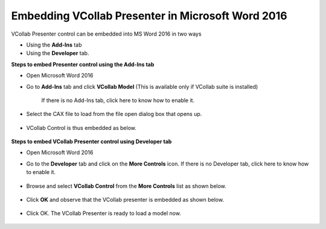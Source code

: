 Embedding VCollab Presenter in Microsoft Word 2016
==================================================

VCollab Presenter control can be embedded into MS Word 2016 in two ways

-  Using the **Add-Ins** tab

-  Using the **Developer** tab.

**Steps to embed Presenter control using the Add-Ins tab**

-  Open Microsoft Word 2016

-  Go to **Add-Ins** tab and click **VCollab Model** (This is available
   only if VCollab suite is installed)

    If there is no Add-Ins tab, click here to know how to enable it.

    |image0|

-  Select the CAX file to load from the file open dialog box that opens
   up.

    |image1|

-  VCollab Control is thus embedded as below.

    |image2|

**Steps to embed VCollab Presenter control using Developer tab**

-  Open Microsoft Word 2016

-  Go to the **Developer** tab and click on the |image3|\ **More
   Controls** icon.
   If there is no Developer tab, click here to know how to enable
   it.

    |image4|

-  Browse and select **VCollab Control** from the **More Controls** list
   as shown below.

    |image5|

-  Click **OK** and observe that the VCollab presenter is embedded as
   shown below.

    |image6|

-  Click OK. The VCollab Presenter is ready to load a model now.

    |image7|

.. |image0| image:: Images/word2016.png

.. |image1| image:: Images/Open_cax_dialog.png

.. |image2| image:: Images/Vcollab_embedded_word2016.png

.. |image3| image:: Images/More_controls_powerpoint.png

.. |image4| image:: Images/More_control_word2016.png

.. |image5| image:: Images/Vcollab_control_word2016.png

.. |image6| image:: Images/Edit_embedde_presenter_word2016.png

.. |image7| image:: Images/Vcollab_presenter_word.png

